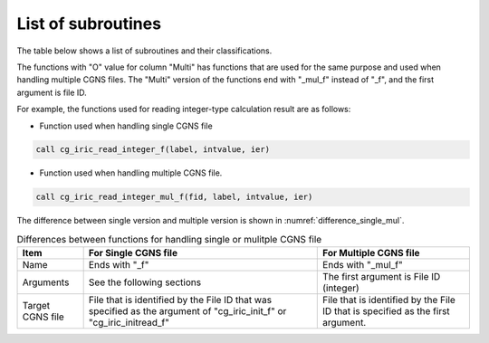 .. _iriclib_list_of_functions:

List of subroutines
=====================

The table below shows a list of subroutines and their classifications.

.. csv-table:: List of iRIClib subroutines
   :file: funclist.csv
   :header-rows: 1


The functions with \"O\" value for column \"Multi\" has functions that
are used for the same purpose and used when handling multiple CGNS files.
The \"Multi\" version of the functions end with \"_mul_f\" instead of \"_f\",
and the first argument is file ID.

For example, the functions used for reading integer-type calculation result
are as follows:

* Function used when handling single CGNS file

.. code-block:: fortran

   call cg_iric_read_integer_f(label, intvalue, ier)

* Function used when handling multiple CGNS file.

.. code-block:: fortran

   call cg_iric_read_integer_mul_f(fid, label, intvalue, ier)

The difference between single version and multiple version is shown
in :numref:`difference_single_mul`.
 
.. _difference_single_mul:

.. list-table:: Differences between functions for handling single or mulitple CGNS file
   :header-rows: 1

   * - Item
     - For Single CGNS file
     - For Multiple CGNS file
   * - Name
     - Ends with \"_f\"
     - Ends with \"_mul_f\"
   * - Arguments
     - See the following sections
     - The first argument is File ID (integer)
   * - Target CGNS file
     - File that is identified by the File ID that was specified as the argument of
       \"cg_iric_init_f\" or \"cg_iric_initread_f\"
     - File that is identified by the File ID that is specified as the first argument.
